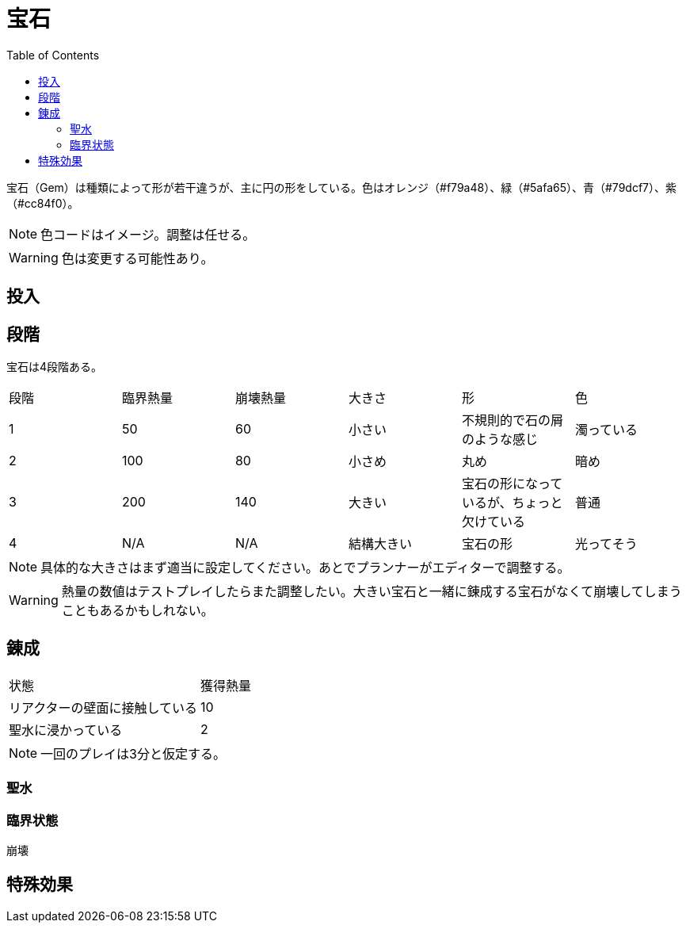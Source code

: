 :toc:

= 宝石

宝石（Gem）は種類によって形が若干違うが、主に円の形をしている。色はオレンジ（#f79a48）、緑（#5afa65）、青（#79dcf7）、紫（#cc84f0）。

NOTE: 色コードはイメージ。調整は任せる。

WARNING: 色は変更する可能性あり。

== 投入



== 段階

宝石は4段階ある。

|===
|段階|臨界熱量|崩壊熱量|大きさ|形|色
|1|50|60|小さい|不規則的で石の屑のような感じ|濁っている
|2|100|80|小さめ|丸め|暗め
|3|200|140|大きい|宝石の形になっているが、ちょっと欠けている|普通
|4|N/A|N/A|結構大きい|宝石の形|光ってそう
|===

NOTE: 具体的な大きさはまず適当に設定してください。あとでプランナーがエディターで調整する。

WARNING: 熱量の数値はテストプレイしたらまた調整したい。大きい宝石と一緒に錬成する宝石がなくて崩壊してしまうこともあるかもしれない。

== 錬成

|===
|状態|獲得熱量
|リアクターの壁面に接触している|10
|聖水に浸かっている|2
|===

NOTE: 一回のプレイは3分と仮定する。

=== 聖水



=== 臨界状態

崩壊

== 特殊効果

